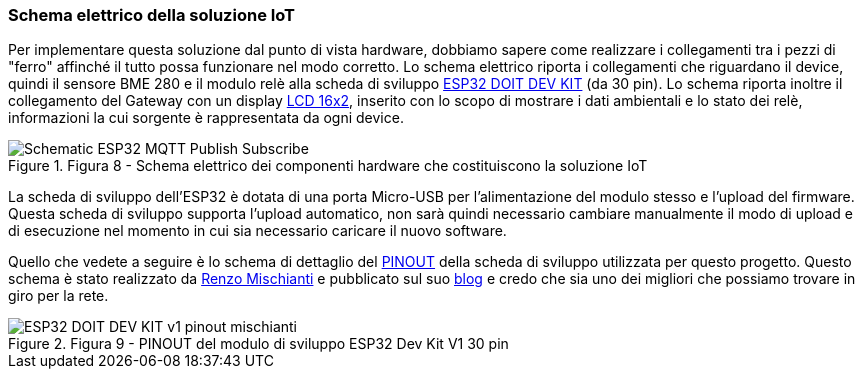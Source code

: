 === Schema elettrico della soluzione IoT

Per implementare questa soluzione dal punto di vista hardware, dobbiamo sapere come realizzare i collegamenti tra i pezzi di "ferro" affinché il tutto possa funzionare nel modo corretto. Lo schema elettrico riporta i collegamenti che riguardano il device, quindi il sensore BME 280 e il modulo relè alla scheda di sviluppo https://amzn.to/31iG5lY[ESP32 DOIT DEV KIT] (da 30 pin). Lo schema riporta inoltre il collegamento del Gateway con un display https://amzn.to/3lUHJ6N[LCD 16x2], inserito con lo scopo di mostrare i dati ambientali e lo stato dei relè, informazioni la cui sorgente è rappresentata da ogni device.

image::Schematic_ESP32_MQTT_Publish_Subscribe.png[title="Figura 8 - Schema elettrico dei componenti hardware che costituiscono la soluzione IoT"]

La scheda di sviluppo dell'ESP32 è dotata di una porta Micro-USB per l'alimentazione del modulo stesso e l'upload del firmware. Questa scheda di sviluppo supporta l'upload automatico, non sarà quindi necessario cambiare manualmente il modo di upload e di esecuzione nel momento in cui sia necessario caricare il nuovo software.

Quello che vedete a seguire è lo schema di dettaglio del https://en.wikipedia.org/wiki/Pinout[PINOUT] della scheda di sviluppo utilizzata per questo progetto. Questo schema è stato realizzato da https://www.linkedin.com/in/renzo-mischianti/[Renzo Mischianti] e pubblicato sul suo https://www.mischianti.org/[blog] e credo che sia uno dei migliori che possiamo trovare in giro per la rete.

image::ESP32-DOIT-DEV-KIT-v1-pinout-mischianti.png[title="Figura 9 - PINOUT del modulo di sviluppo ESP32 Dev Kit V1 30 pin"]